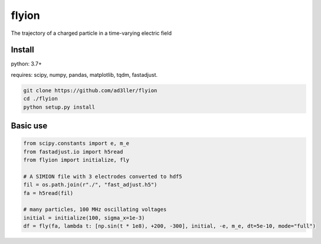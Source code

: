 flyion
======

The trajectory of a charged particle in a time-varying electric field

Install
-------

python: 3.7+

requires: scipy, numpy, pandas, matplotlib, tqdm, fastadjust.

.. code-block:: bash

   git clone https://github.com/ad3ller/flyion
   cd ./flyion
   python setup.py install

Basic use
---------

.. code-block:: python

    from scipy.constants import e, m_e
    from fastadjust.io import h5read
    from flyion import initialize, fly

    # A SIMION file with 3 electrodes converted to hdf5 
    fil = os.path.join(r"./", "fast_adjust.h5")
    fa = h5read(fil)

    # many particles, 100 MHz oscillating voltages
    initial = initialize(100, sigma_x=1e-3)
    df = fly(fa, lambda t: [np.sin(t * 1e8), +200, -300], initial, -e, m_e, dt=5e-10, mode="full")
